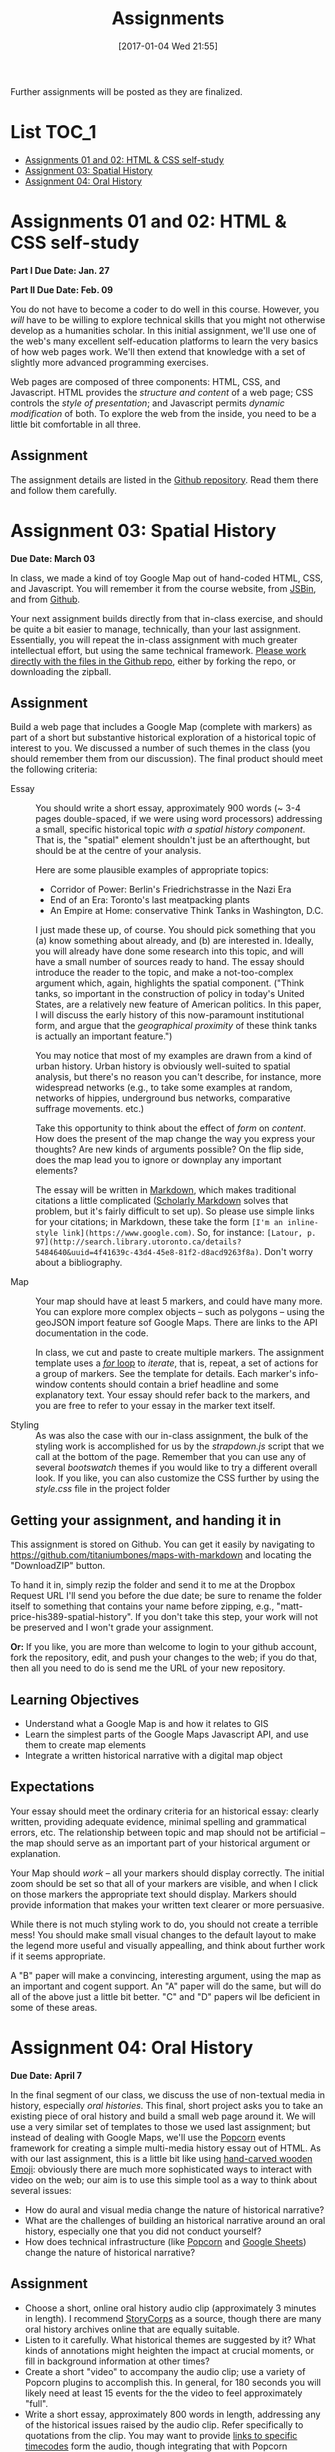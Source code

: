 #+POSTID: 558
#+DATE: [2017-01-04 Wed 21:55]
#+OPTIONS: toc:t
#+TITLE: Assignments
#+PROPERTY: PARENT 171
#+Parent: 171
Further assignments will be posted as they are finalized. 

* List                                                                :TOC_1:
 - [[#assignments-01-and-02-html--css-self-study][Assignments 01 and 02: HTML & CSS self-study]]
 - [[#assignment-03-spatial-history][Assignment 03: Spatial History]]
 - [[#assignment-04-oral-history][Assignment 04: Oral History]]

* COMMENT Participation
:PROPERTIES:
:POSTID:   174
:ID:       
:POST_DATE: [2015-12-11 Fri 11:16]
:END:
As described in the syllabus, I use your participation mark to determine the "-/null/+" part of your grade.  Let me explain a little more explicitly how this works.  

** The System

It's simple.  Suppose you successfully complete the HTML Top-Up, Distant Reading, Spatial History, and Aural History assignments. Congratulations! You have qualified for a B. But what kind of a B?

| If your class participation was: | You get a: | Which ROSI will show as: |
|----------------------------------+------------+--------------------------|
| Poor                             | B-         |                       72 |
| Satisfactory                     | B          |                       75 |
| Excellent                        | B+         |                       78 |

Similarly, perhaps you were only able to complete the HTML Top-Up and the Distant Reading assignment. Oops! You're going to get a D.  Like your somewhat happier classmate, your final grade will be assigned thus:

| If your class participation was: | You get a: | Which ROSI will show as: |
|----------------------------------+------------+--------------------------|
| Poor                             | D-         |                       52 |
| Satisfactory                     | D          |                       55 |
| Excellent                        | D+         |                       58 |

*But Note!*

A+ is a special grade.  Suppose you complete all the assignments satisfactorily.  Wow! You get an A, great.  But...  do you get an A+?

| If your class participation was: | You get an: | Which ROSI will show as: |
|----------------------------------+-------------+--------------------------|
| Poor                             | A-          |                       83 |
| Satisfactory                     | A           |                       88 |
| Excellent                        | DEPENDS     |                  DEPENDS |

Even if your participation was excellent, you will only receive an A+ if your work was consistently excellent and occasionally brilliant.  So, if you successfully complete all the assignments (great!), and also are a great class participant (thanks!), then I'll look over all your work and make a value judgment about whether you deserve this rare and precious grade.

** The Criteria
This is a class about digital history, so it would be *crazy* not to have an online presence.  The course website is:

http://digital.hackinghistory.ca/

I'll post just about everything related to the class there, except for marks, which I'll do on Blackboard or by personal communication.  Your participation mark is a combination of /in-class/ and /online/ participation.  

*** In the Classroom
But what makes for good class participation?  You might want to start by reading [[http://wcm1.web.rice.edu/howtodiscuss.html][How to discuss a book for history]], which has lots of helpful suggestions. Really, please read it -- it's illuminating. But, meanwhile, here are some hints:

- Show up for class :: It's hard to discuss when you're not here.
- Do the Readings :: It's hard to discuss what you haven't read.  I will try hard not to assign too much reading; in return, please try to read it.
- Be Courteous :: Treat your classmates with respect, even when your opinions differ fiercely.  Refrain from interrupting others, notice when others have been waiting & let them speak first, and so on. Don't shut other people down, and frame your comments in a way that invites further discussion.
- Listen :: Pay careful attention when your classmates are speaking; if their ideas seem a little unclear, try to fill in the gaps, either by thinking silently, or by asking friendly, clarifying questions.  Try to think about how their positions relate to yours, and, especially, whether you should perhaps change your mind a little based on what they have to say.
- Be Clear :: think about the readings before you come to class, so that your opinions are well-formed.
- Be Brave :: It can be intimidating to speak in class, especially if you have found the readings or the lecture confusing. But /you will almost never be alone./ If one person is confused, others likely are too.  Have the courage to speak up -- everyone in the room is likely to thank you.  If you are extremely shy in person, then come speak to me and we can try to work out a solution for you.
- Participate in Group work :: Occasionally we will break up into small groups.  The same princples apply to group work -- I'll be paying attention.  


*** Online
I'd also like you to write 3 blog posts over the course of the term, and 6 comments on other people's blogs.  At least one blog should be written in the first half of the class, and please submit no more than one post in the final week.  I will also occasionally post blogs and comments there, though I'm pretty busy this term so I'll be doing a bit less than I usually would.  

Blog posts should be /thoughtful engagements/ with the course readings and activities, about 400 words in length and usually written in a semi-formal style.  A successful blog post shows evidence of:
- careful reading: you have understood the author's main points;
- critical engagement: you have something to add to what the reading teaches us, whether it's a link to related material, a criticism of the author's argument, or an elaboration thereof;
- effort: you have taken the time to proofread your post, and to lay out your argument in a convincing manner.  

Blogging on the course website is easy.  You are all already signed up for the website, and many of you have signed in.  Authoring in Wordpress is very easy.  

*Pro Tip:* Our course website supports authoring in [[http://jetpack.me/support/markdown/][markdown]], and I strongly suggest you use this simple and intuitive syntax for writing. It will help you understand more about how HTML works, while saving you from typing in HTML by hand (blecch!).  You can learn more about markdown from the [[https://en.support.wordpress.com/markdown-quick-reference/][Quick Reference Guide]] or from the [[http://daringfireball.net/projects/markdown/][comprehensive documentation]].  

** Finally

If you can do all of these things consistently, you're likely to earn a "+".  If you're not sure how you're doing, come ask me in a couple of weeks and I'll give you some feedback.

* Assignments 01 and 02: HTML & CSS self-study
:PROPERTIES:
:POSTID:   177
:ID:       o2b:7dd9ce6e-51ba-4f8c-a641-39dc56dc121f
:POST_DATE: [2015-12-11 Fri 11:16]
:END:

*Part I Due Date: Jan. 27*

*Part II Due Date: Feb. 09*

You do not have to become a coder to do well in this course.  However, you /will/ have to be willing to explore technical skills that you might not otherwise develop as a humanities scholar.  In this initial assignment, we'll use one of the web's many excellent self-education platforms to learn the very basics of how web pages work.  We'll then extend that knowledge with a set of slightly more advanced programming exercises.  

Web pages are composed of three components:  HTML, CSS, and Javascript.  HTML provides the /structure and content/ of a web page; CSS controls the /style of presentation/; and Javascript permits /dynamic modification/ of both.  To explore the web from the inside, you need to be a little bit comfortable in all three.  

** Assignment
The assignment details are listed in the [[https://github.com/titaniumbones/assignment-web-skills-intro][Github repository]].  Read them there and follow them carefully.  
** COMMENT Alternative
Already a web hotshot? If you feel like you already know everything you need to about HTML, CSS, and Javascript, prove it to me:  
- Set up an account on [[https://github.com/][Github]].  Upload one of your completed projects there.  Send me the link so I can explore.

You can learn more about git and github [[https://try.github.io/levels/1/challenges/1][here]].  This information will come in handy later, so it's well worth your time now.  


* COMMENT Assignment 02: Distant History
:PROPERTIES:
:ID:       o2b:688604c8-31fb-4a73-9267-f85abc803838
:POSTID:   209
:PARENT: Assignments
:POST_DATE: [2015-12-14 Mon 14:03]
:END:


*Due Date: March 03*

In class we learned how to use [[http://beta.voyant.org][Voyant tools]]. If you missed class, you may want to [[http://docs.voyant-tools.org/workshops/dh2015/][read this excellent tutorial]].

In this assignment, you will
- create/choose a corpus for voyant tools
- devise a set of questions you want to ask using voyant
- do your best to answer those questions
- write a report on this activity
In what follows, I lay out expectations for each of these parts in turn. 

** Create or Choose A Corpus
Choose a set of texts related to a topic in which you have a genuine interest. These texts are your /primary sources/; so, if you choose a set of scholarly articles, then you will be investigating /the history of scholarship/ rather than /the history of the object of scholarship/. That's fine, but be aware of what you're doing. 

Actually finding the texts you want, and getting them into the right format, can be quite challenging.  I have already created a few corpora on the http://hackinghistory.ca:8888 Voyant tools server, and you may want to look at them first.  They include:
- [[http://shimano:8888/?corpus=95a7a99e6bc7a1414f4b34a00fa6df72][Shakespeare's Plays]]
- [[http://shimano:8888/?corpus=ce4b80c8f92d5b97695d3bc1242c57f7][Austen's Novels]]
- A collection of [[http://shimano:8888/?corpus=aa1dd38843c3c9af47f1a7cbca994d4f][Abraham Lincoln's Speeches]]
- All of the [[http://shimano:8888/?corpus=29104c8270a99073de565713ffa5ec01][Inaugural Speeches of US Presidents]]
- [[http://shimano:8888/?corpus=22415bf68910b41a4a807324544873b3][A collection of Sunday Schoolbooks from the Nineteenth Century]], copied from [[http://www.lib.msu.edu/ssbdata/][here]]
- The full archive of the [[http://archive.lib.msu.edu/dinfo/grange_visitor/][Grange Visitor]], a periodical of the Grange movement

If you are absolutely stuck for texts, you may want to use one of these sources (I may add more over the next week, so keep checking back).  

I have also written a script that will collect and download large numbers of texts from [[http://archive.org][the Internet Archive]].  I am hoping to implement it in a form that you can use yourselves, but for the present, I encourage you to use the [[https://archive.org/advancedsearch.php][Advanced Search Form]] on the Archive website to assemble a suitable corpus of texts. Once you are satisfied with your search (and you will likely need to modify your search many times!), send me an email with the text of your query (it will look like ~title:(physiology) AND collection:(medicalheritagelibrary) AND date:[1800-01-01 TO 1900-01-01]~, and will be displayed in the search results).  

(Alternatively, and preferably, you can follow the "Help with CSV" instructions on the search page and create a CSV file with *at least* the identifier, year, title, and author fields. Then send me that file.)

There are many other ways to assemble a corpus, and there are large numbers of corpora already available on line. However, many of these are not immediately suitable for working with Yovant Tools, so you may find yourself in for a fair amount of work if you choose thatroute.  

When you choose your texts, you are perforce in part determining the kinds of questions you can ask, so please do so carefully. 

Textual analysis works best with a substantial corpus of texts; not 2 or 3, but 10 or 100 or 1000. And it also works best with a carefully chosen corpus -- text that have some relationship to each other. It is the nature of this relationship that you will investigate in this assignment.

** Set some Questions
Write down a list of at least 5 questions that you want to ask of these texts.  They should be historically relevant questions, the answers to which will inform your view of a real historical phenomenon.

** Perform the Analysis.
Perform several analyses of your corpus using the Voyant tools. In all likelihood, you will want to use:
- scoping tools, to create graphs/wordles for both corpora and individual texts;
- wordle to give an impression of your data;
- trends to show frequencies across texts;
- links or collocate to show concept maps;
- context to give insight into the /manner/ of use of words;

  When you get a view that you like, be sure to /export/ the view to a URL that you can link to in your report (see the tutorial for export instructions).

  This analysis should
  - show comprehension of the appropriate use of the tool;
  - demonstrate understanding of the historical context that informs your search
  - evidence of the findings that you discuss in your report

** Write a report
The report is a short paper 3-5 pages in length discussing the outcomes of your labour. It should include:
- Description of your corpus and why you chose it
- Your initial research questions
- Your assessment of the success of the research project: Did you learn what you set out to? Did you learn anything else? What would have made the project more successful? What would you do differently next time? DOn't be afraid to present "negative results": 

** Goals
- Demonstrate a basic understanding of the kinds of questions and analysis suited to distant reading tools
- Work with a simple, introductory-level graphical interface for distant reading.
- Learn to use the resultant visualizations to support written arguments
** Expectations
To receive credit for this assignment you are expected to:
- Assemble a coherent corpus of texts. The corpus should be: related to a particular theme that you desire to analyze; large enough to perform meaningful quantitative analysis; of real interest to you; composed of primary sources.
- Formulate research questions. They should be: appropriate to quantitative analysis; of genuine historical interest; potentially answerable (not pie-in-the-sky)
- Demonstrate use of Voyant. Your analysis should be: accessible on the web by a public URL obtained through exporting; relevant to the research questions.
- Discuss the results of your research. Your discussion should be: carefully written with a minimum of spelling and grammatical errors; well-organized; honest about how successful you were; thoughtful about the reasons for success or failure.

  If you meet all these criteria, you will get credit for the assignment!
** COMMENT Some URL's 
I run Voyant from insie ~/var/www/VoyantServer2.0-M8/~ with
 ~java -Xms2g -Xmx2g -jar VoyantServer.jar --headless=true~

I've uploaded a few corpora to my local server, e.g.:
- Sunday schoolbooks  http://shimano:8888/?corpus=22415bf68910b41a4a807324544873b3, from here: http://www.lib.msu.edu/ssbdata/
- the xml version of the feeding america corpus: http://shimano:8888/?corpus=f42206f4a31b850d49f0e2eb879fa21d from https://www.lib.msu.edu/feedingamericadata/
  - text version:
- Grange Visitor: from http://archive.lib.msu.edu/dinfo/grange_visitor/, online here; 
- Lincoln speeches
- Inaugural speeches:
- 
* Assignment 03: Spatial History
:PROPERTIES:
:EXPORT_FILE_NAME: 03-spatial-history
:ID:       o2b:627e464d-d361-45f6-a371-9cd74dbdc060
:PARENT:   Assignments
:POSTID:   315
:POST_DATE: [2015-12-14 Mon 14:04]
:END:
*Due Date: March 03*

In class, we made a kind of toy Google Map out of hand-coded HTML, CSS, and Javascript.  You will remember it from the course website, from [[http://jsbin.com/jusena/10/edit?html,js,output][JSBin]], and from [[https://github.com/titaniumbones/maps-with-markdown][Github]].  

Your next assignment builds directly from that in-class exercise, and should be quite a bit easier to manage, technically, than your last assignment.  Essentially, you will repeat the in-class assignment with much greater intellectual effort, but using the same technical framework. [[https://github.com/titaniumbones/maps-with-markdown][Please work directly with the files in the Github repo]], either by forking the repo, or downloading the zipball.  

** Assignment
Build a web page that includes a Google Map (complete with markers) as part of a short but substantive historical exploration of a historical topic of interest to you.  We discussed a number of such themes in the class (you should remember them from our discussion). The final product should meet the following criteria:

- Essay :: You should write a short essay, approximately 900 words (~ 3-4 pages double-spaced, if we were using word processors) addressing a small, specific historical topic /with a spatial history component/. That is, the "spatial" element shouldn't just be an afterthought, but should be at the centre of your analysis.

     Here are some plausible examples of appropriate topics:
  - Corridor of Power: Berlin's Friedrichstrasse in the Nazi Era
  - End of an Era: Toronto's last meatpacking plants
  - An Empire at Home: conservative Think Tanks in Washington, D.C.

  I just made these up, of course. You should pick something that you (a) know something about already, and (b) are interested in. Ideally, you will already have done some research into this topic, and will have a small number of sources ready to hand. The essay should introduce the reader to the topic, and make a not-too-complex argument which, again, highlights the spatial component.  ("Think tanks, so important in the construction of policy in today's United States, are a relatively new feature of American politics. In this paper, I will discuss the early history of this now-paramount institutional form, and argue that the /geographical proximity/ of these think tanks is actually an important feature.")

  You may notice that most of my examples are drawn from a kind of urban history. Urban history is obviously well-suited to spatial analysis, but there's no reason you can't describe, for instance, more widespread networks (e.g., to take some examples at random, networks of hippies, underground bus networks, comparative suffrage movements. etc.)

  Take this opportunity to think about the effect of /form/ on /content/.  How does the present of the map change the way you express your thoughts? Are new kinds of arguments possible? On the flip side, does the map lead you to ignore or downplay any important elements?

  The essay will be written in [[http://markdowntutorial.com/lesson/1/][Markdown]], which makes traditional citations a little complicated ([[http://scholdoc.scholarlymarkdown.com/][Scholarly Markdown]] solves that problem, but it's fairly difficult to set up).  So please use simple links for your citations; in Markdown, these take the form ~[I'm an inline-style link](https://www.google.com)~. So, for instance: ~[Latour, p. 97](http://search.library.utoronto.ca/details?5484640&uuid=4f41639c-43d4-45e8-81f2-d8acd9263f8a)~.  Don't worry about a bibliography.  

- Map :: Your map should have at least 5 markers, and could have many more.  You can explore more complex objects -- such as polygons -- using the geoJSON import feature sof Google Maps.  There are links to the API documentation in the code.  

     In class, we cut and paste to create multiple markers. The assignment template uses a [[http://www.w3schools.com/js/js_loop_for.asp][/for/ loop]] to /iterate/, that is, repeat, a set of actions for a group of markers.  See the template for details.  Each marker's info-window contents should contain a brief headline and some explanatory text.  Your essay should refer back to the markers, and you are free to refer to your essay in the marker text itself.

- Styling :: As was also the case with our in-class assignment, the bulk of the styling work is accomplished for us by the /strapdown.js/ script that we call at the bottom of the page. Remember that you can use any of several /bootswatch/ themes if you would like to try a different overall look. If you like, you can also customize the CSS further by using  the /style.css/ file in the project folder

** Getting your assignment, and handing it in
This assignment is stored on Github. You can get it easily by navigating to [[https://github.com/titaniumbones/maps-with-markdown]] and locating the "DownloadZIP" button. 

To hand it in, simply rezip the folder and send it to me at the Dropbox Request URL I'll send you before the due date; be sure to rename the folder itself to something that contains your name before zipping, e.g., "matt-price-his389-spatial-history". If you don't take this step, your work will not be preserved and I won't grade your assignment.  

*Or:* If you like, you are more than welcome to login to your github account, fork the repository, edit, and push your changes to the web; if you do that, then all you need to do is send me the URL of your new repository.

** Learning Objectives
- Understand what a Google Map is and how it relates to GIS
- Learn the simplest parts of the Google Maps Javascript API, and use them to create map elements
- Integrate a written historical narrative with a digital map object
** Expectations
Your essay should meet the ordinary criteria for an historical essay: clearly written, providing adequate evidence, minimal spelling and grammatical errors, etc. The relationship between topic and map should not be artificial -- the map should serve as an important part of your historical argument or explanation. 

Your Map should /work/ -- all your markers should display correctly. The initial zoom should be set so that all of your markers are visible, and when I click on those markers the appropriate text should display.  Markers should provide information that makes your written text clearer or more persuasive.  

While there is not much styling work to do, you should not create a terrible mess! You should make small visual changes to the default layout to make the legend more useful and visually appealling, and think about further work if it seems appropriate.

A "B" paper will make a convincing, interesting argument, using the map as an important and cogent support.  An "A" paper will do the same, but will do all of the above just a little bit better. "C" and "D" papers wil lbe deficient in some of these areas.  

* Assignment 04: Oral History
:PROPERTIES:
:PARENT:   Assignments
:ID:       o2b:38f6d843-a1b8-448c-8538-05671e4fdc06
:POSTID:   330
:POST_DATE: [2017-01-04 Wed 22:04]
:END:

 *Due Date: April 7*

In the final segment of our class, we discuss the use of non-textual media in history, especially /oral histories/. This final, short project asks you to take an existing piece of oral history and build a small web page around it. We will use a very similar set of templates to those we used last assignment; but instead of dealing with Google Maps, we'll use the [[http://popcornjs.org/][Popcorn]] events framework for creating a simple multi-media history essay out of HTML.  As with our last assignment, this is a little bit like using [[https://www.youtube.com/watch?v=Q8gGsuWouDE][hand-carved wooden Emoji]]: obviously there are much more sophisticated ways to interact with video on the web; our aim is to use this simple tool as a way to think about several issues: 
- How do aural and visual media change the nature of historical narrative?
- What are the challenges of building an historical narrative around an oral history, especially one that you did not conduct yourself?
- How does technical infrastructure (like [[http://popcornjs.org/][Popcorn]] and [[http://sheets.google.com][Google Sheets]]) change the nature of historical narrative?
** Assignment
- Choose a short, online oral history audio clip (approximately 3 minutes in length). I recommend [[http://storycorps.org/][StoryCorps]] as a source, though there are many oral history archives online that are equally suitable.
- Listen to it carefully. What historical themes are suggested by it? What kinds of annotations might heighten the impact at crucial moments, or fill in background information at other times?
- Create a short "video" to accompany the audio clip; use a variety of Popcorn plugins to accomplish this. In general, for 180 seconds you will likely need at least 15 events for the the video to feel approximately "full".
- Write a short essay, approximately 800 words in length, addressing any of the historical issues raised by the audio clip.  Refer specifically to quotations from the clip.  You may want to provide [[https://developer.mozilla.org/en-US/docs/Web/Guide/HTML/Using_HTML5_audio_and_video#Specifying_playback_range][links to specific timecodes]] form the audio, though integrating that with Popcorn playback is unfortunately a little tricky.  As in your last assignment, use simple links for citations, though you should provide page numbers wherever possible).
** Learning Objectives
- Grapple with the particular ethical and methodological complexities of oral history
- Gain experience integrating text and media
- think about the relation between textual narrative and audio-visual display of information. 
** Expectations
Your essay should meet the ordinary criteria for an historical essay: clearly written, providing adequate evidence, minimal spelling and grammatical errors, etc. The relationship between topic and clip should not be artificial -- the essay should clarify or enlarge the historical circumstances that are brought to life by the clip.  

Your popcorn events should be keyed to the rhythms of the clip itself, appearing and disappearing along with the themes that they refer to or address.  They should enhance the impact of the clip rather than distract from it, and provide additional historical background that might not be found in the essay or the clip.

If you change the styling, you should not create a terrible mess! Certainly I think the page could be prettier and I welcome your improvements.  
** Technical Help
As usual, I am pretty much available to answer your questions.  I also urge you to read [[http://digital.hackinghistory.ca/2015/07/28/understanding-popcorn/][this post]], which has a fair amount of technical detail and also gives links to further documentation.  [[http://popcornjs.org/popcorn-docs/plugins/][Documentation of the popcorn event plugins is also available online]].

* COMMENT Assignment 05: Project Proposal
:PROPERTIES:
:PARENT:   Assignments
:ID:       o2b:9c3ea2d8-28ce-4a11-aa3d-7513c92f93fd
:POST_DATE: [2015-07-28 Tue 17:16]
:POSTID:   337
:END:
*Due Date: April 12*
*Note to self: convert to a "real" call for proposals!!!*

This is a substantial project required only for those students seeking a grade of "A" in the class.  There will not be time for rewrites, so you may have only one shot at this. Unless you have a substantial interest in the course material, and have an idea for a project that you may, someday, be interested in actually pursuing, I don't recommend that you attempt this assignment. Don't start this assignment unless you have already received a passing mark in all of the other term work; you can't get an A in the course, or even a B, without those prerequisites. 

----- 

**  Call for Proposals: Digital History Initiative Grants

The Hacking History Foundation is pleased to announce a new /Digital History Initiative/, intended to advance the field of digital historical studies in Canada. We are grateful to an anonymous donor from Qatar who has agreed to underwrite three levels of grant:
- Student Development Grant :: This grant of $15,000, to be spend within a period of 12 months, funds small or preliminary projects developed by undergraduate or graduate students.
- Small Team Grant :: This grant funds up to $50,000 of work by a small team, in a period of 1-3 years.
- Large Grant :: This fund, which has no fixed upper limit of funding, funds long-term projects over a period of 3-5 years.

We invite applications for all three categories, to be submitted by <2016-04-15 Fri>. Be sure to identify the category of grant you are applying for. Regardless of the project's scale, the proposal should be:
- of genuine historical interest
- technically feasible
- appropriate to the DH methods that might be discussed e.g. in a course such as "Digital History" at the University of Toronto
- of real personal or professional interest to you, the applicant.

The Hacking History Foundation strongly values honesty. It is not necessary for you yourself to possess all the skills to complete the project; but you should be able to clearly articulate the nature of the technical challenges and have a realistic assessment of what is required to overcome them. You should also be able to articulate the /historical import/ of the project, and its worthiness for public funding, because even though we are funded by shadowy carbon-spewing billionaires, our Foundation has a strong sense of civic duty.  

** Structure
The proposal should be composed of the following elements (word lengths are approximate): 
- Introduction (500 words) :: In broad strokes, describe the project, the questions it is intended to answer, and the role of Digital History methods within the project
- Methods (500 words) :: Describe the tools you intend to use, and your plans for both research and dissemination of results
- Timeline (500 words) :: Describe the work that will be required to complete this project, and how much time you and your potential collaborators or research assistants will require to bring it to completion
- Importance (500 words) :: Discuss the importance of this research, and its place in a broader historical conversation
- Budget (1 Spreadsheet page) :: Outline and justify the costs of the project. [Note to students of Hacking History: we recognize that your costs may be, er, rough ballpark estimates. You won't be graded on the accuracy of your budget, but make a serious effort to include all the categories of cost.]

** Expectations
This is a difficult assignment. As usual, you should turn in a lucidly-written paper with minimal grammatical or spelling errors, written in accordance with scholarly standards for citation and originality.  Your project should be of genuine historical interest, and your text should convince me of that importance. Your methods section should describe the challenges inherent in the project, and provide a provisional plan for overcoming them.  You should demonstrate awareness both of the difficulties of DH research, and of the existing resources that are available to scholars undertaking this kind of work.  

/If you wish, you may certainly build upon other work you have done this semester./

Good luck! I look forward to the results.

* COMMENT Assignment 06: Short Answer 
:PROPERTIES:
:ID:       o2b:843aa819-2f95-4e9b-bba8-c88810410d02
:POST_DATE: [2016-01-13 Wed 11:54]
:POSTID:   447
:PARENT: 171
:END:
*Due Date: April 12*

Students who have not completed the "B" level requirements will be given 24 hours to respond to a series of short answer questions; think of it as something like an open-book exam. More details will be available closer to the date.  
